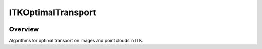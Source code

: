 ITKOptimalTransport
=================================

.. image:: https://dev.azure.com/InsightSoftwareConsortium/ITKModules/_apis/build/status/itkoptimaltransport?branchName=master
    :target: https://dev.azure.com/InsightSoftwareConsortium/ITKModules/_build/latest?definitionId=8&branchName=master
    :alt:    Build Status

.. image:: https://img.shields.io/pypi/v/itk-optimaltransport.svg
    :target: https://pypi.python.org/pypi/itk-optimaltransport
    :alt: PyPI Version

.. image:: https://img.shields.io/badge/License-Apache%202.0-blue.svg
    :target: https://github.com/InsightSoftwareConsortium/ITKOptimalTransport/blob/master/LICENSE)
    :alt: License

Overview
--------

Algorithms for optimal transport on images and point clouds in ITK.
